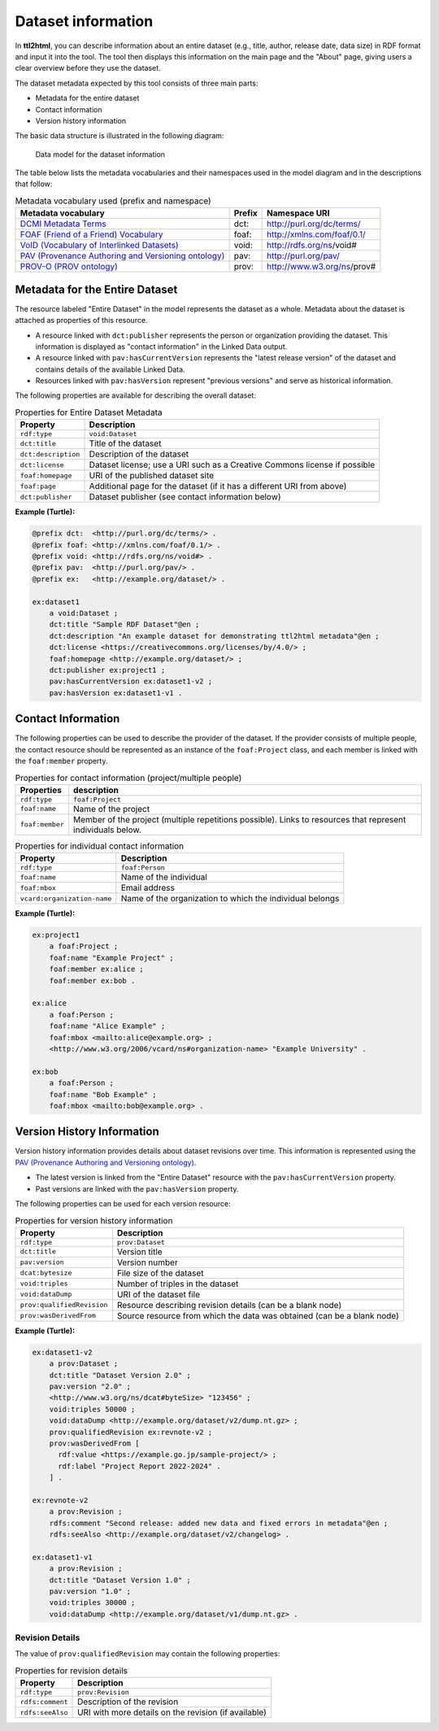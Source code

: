 Dataset information
===================

In **ttl2html**, you can describe information about an entire dataset (e.g., title, author, release date, data size) in RDF format and input it into the tool.
The tool then displays this information on the main page and the "About" page, giving users a clear overview before they use the dataset.

The dataset metadata expected by this tool consists of three main parts:

- Metadata for the entire dataset
- Contact information
- Version history information

The basic data structure is illustrated in the following diagram:

.. figure:: dataset-model.png

   Data model for the dataset information

The table below lists the metadata vocabularies and their namespaces used in the model diagram and in the descriptions that follow:

.. csv-table:: Metadata vocabulary used (prefix and namespace)
   :header:  "Metadata vocabulary", "Prefix", "Namespace URI"
   :widths: auto

   `DCMI Metadata Terms <https://www.dublincore.org/specifications/dublin-core/dcmi-terms/>`_, dct:, http://purl.org/dc/terms/
   `FOAF (Friend of a Friend) Vocabulary <http://xmlns.com/foaf/spec/>`_, foaf:, http://xmlns.com/foaf/0.1/
   `VoID (Vocabulary of Interlinked Datasets) <http://www.w3.org/TR/void/>`_, void:, http://rdfs.org/ns/void#
   `PAV (Provenance Authoring and Versioning ontology) <https://pav-ontology.github.io/pav/>`_, pav:, http://purl.org/pav/
   `PROV-O (PROV ontology) <https://www.w3.org/TR/prov-o/>`_, prov:, http://www.w3.org/ns/prov#


Metadata for the Entire Dataset
-------------------------------

The resource labeled "Entire Dataset" in the model represents the dataset as a whole. 
Metadata about the dataset is attached as properties of this resource.

- A resource linked with ``dct:publisher`` represents the person or organization providing the dataset. This information is displayed as "contact information" in the Linked Data output.
- A resource linked with ``pav:hasCurrentVersion`` represents the "latest release version" of the dataset and contains details of the available Linked Data.
- Resources linked with ``pav:hasVersion`` represent "previous versions" and serve as historical information.

The following properties are available for describing the overall dataset:

.. csv-table:: Properties for Entire Dataset Metadata
   :header: Property, Description
   :widths: auto

   ``rdf:type``, ``void:Dataset``
   ``dct:title``, Title of the dataset
   ``dct:description``, Description of the dataset
   ``dct:license``, Dataset license; use a URI such as a Creative Commons license if possible
   ``foaf:homepage``, URI of the published dataset site
   ``foaf:page``, Additional page for the dataset (if it has a different URI from above)
   ``dct:publisher``, Dataset publisher (see contact information below)

**Example (Turtle):**

.. code-block:: turtle

   @prefix dct:  <http://purl.org/dc/terms/> .
   @prefix foaf: <http://xmlns.com/foaf/0.1/> .
   @prefix void: <http://rdfs.org/ns/void#> .
   @prefix pav:  <http://purl.org/pav/> .
   @prefix ex:   <http://example.org/dataset/> .

   ex:dataset1
       a void:Dataset ;
       dct:title "Sample RDF Dataset"@en ;
       dct:description "An example dataset for demonstrating ttl2html metadata"@en ;
       dct:license <https://creativecommons.org/licenses/by/4.0/> ;
       foaf:homepage <http://example.org/dataset/> ;
       dct:publisher ex:project1 ;
       pav:hasCurrentVersion ex:dataset1-v2 ;
       pav:hasVersion ex:dataset1-v1 .

Contact Information
-------------------

The following properties can be used to describe the provider of the dataset.
If the provider consists of multiple people, the contact resource should be represented as an instance of the ``foaf:Project`` class, and each member is linked with the ``foaf:member`` property.

.. csv-table:: Properties for contact information (project/multiple people)
   :header: Properties, description
   :widths: auto

   ``rdf:type``, ``foaf:Project``
   ``foaf:name``,Name of the project
   ``foaf:member``,Member of the project (multiple repetitions possible). Links to resources that represent individuals below.

.. csv-table:: Properties for individual contact information
   :header: Property, Description
   :widths: auto

   ``rdf:type``, ``foaf:Person``
   ``foaf:name``, Name of the individual
   ``foaf:mbox``, Email address
   ``vcard:organization-name``, Name of the organization to which the individual belongs

**Example (Turtle):**

.. code-block:: turtle

   ex:project1
       a foaf:Project ;
       foaf:name "Example Project" ;
       foaf:member ex:alice ;
       foaf:member ex:bob .

   ex:alice
       a foaf:Person ;
       foaf:name "Alice Example" ;
       foaf:mbox <mailto:alice@example.org> ;
       <http://www.w3.org/2006/vcard/ns#organization-name> "Example University" .

   ex:bob
       a foaf:Person ;
       foaf:name "Bob Example" ;
       foaf:mbox <mailto:bob@example.org> .

Version History Information
---------------------------

Version history information provides details about dataset revisions over time.
This information is represented using the
`PAV (Provenance Authoring and Versioning ontology) <https://pav-ontology.github.io/pav/>`_.

- The latest version is linked from the "Entire Dataset" resource with the ``pav:hasCurrentVersion`` property.
- Past versions are linked with the ``pav:hasVersion`` property.

The following properties can be used for each version resource:

.. csv-table:: Properties for version history information
   :header: Property, Description
   :widths: auto

   ``rdf:type``, ``prov:Dataset``
   ``dct:title``, Version title
   ``pav:version``, Version number
   ``dcat:bytesize``, File size of the dataset
   ``void:triples``, Number of triples in the dataset
   ``void:dataDump``, URI of the dataset file
   ``prov:qualifiedRevision``, Resource describing revision details (can be a blank node)
   ``prov:wasDerivedFrom``, Source resource from which the data was obtained (can be a blank node)

**Example (Turtle):**

.. code-block:: turtle

   ex:dataset1-v2
       a prov:Dataset ;
       dct:title "Dataset Version 2.0" ;
       pav:version "2.0" ;
       <http://www.w3.org/ns/dcat#byteSize> "123456" ;
       void:triples 50000 ;
       void:dataDump <http://example.org/dataset/v2/dump.nt.gz> ;
       prov:qualifiedRevision ex:revnote-v2 ;
       prov:wasDerivedFrom [
         rdf:value <https://example.go.jp/sample-project/> ;
         rdf:label "Project Report 2022-2024" .
       ] .

   ex:revnote-v2
       a prov:Revision ;
       rdfs:comment "Second release: added new data and fixed errors in metadata"@en ;
       rdfs:seeAlso <http://example.org/dataset/v2/changelog> .

   ex:dataset1-v1
       a prov:Revision ;
       dct:title "Dataset Version 1.0" ;
       pav:version "1.0" ;
       void:triples 30000 ;
       void:dataDump <http://example.org/dataset/v1/dump.nt.gz> .

Revision Details
^^^^^^^^^^^^^^^^^^

The value of ``prov:qualifiedRevision`` may contain the following properties:

.. csv-table:: Properties for revision details
   :header: Property, Description
   :widths: auto

   ``rdf:type``, ``prov:Revision``
   ``rdfs:comment``, Description of the revision
   ``rdfs:seeAlso``, URI with more details on the revision (if available)
